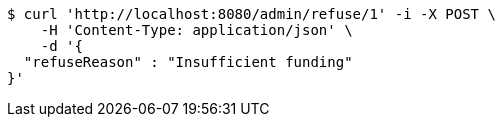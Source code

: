 [source,bash]
----
$ curl 'http://localhost:8080/admin/refuse/1' -i -X POST \
    -H 'Content-Type: application/json' \
    -d '{
  "refuseReason" : "Insufficient funding"
}'
----